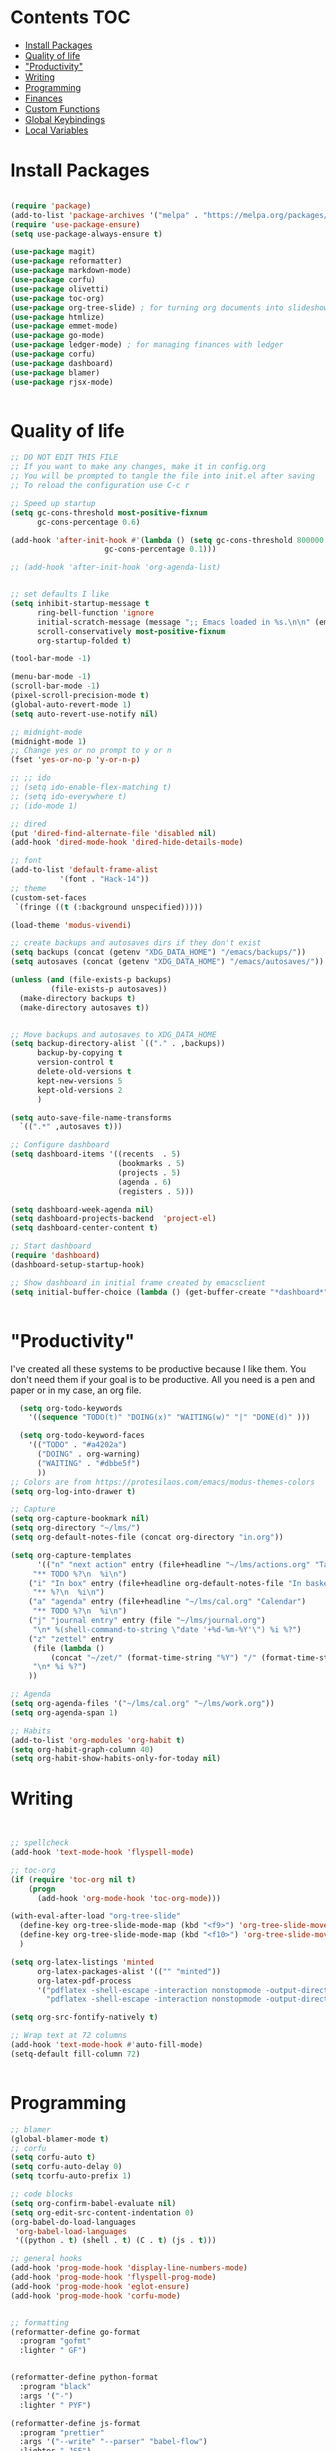 #+PROPERTY: header-args :tangle init.el
* Lawrence Logoh's emacs config                                   :noexport:
* Contents                                                              :TOC:
- [[#install-packages][Install Packages]]
- [[#quality-of-life][Quality of life]]
- [[#productivity]["Productivity"]]
- [[#writing][Writing]]
- [[#programming][Programming]]
- [[#finances][Finances]]
- [[#custom-functions][Custom Functions]]
- [[#global-keybindings][Global Keybindings]]
- [[#local-variables][Local Variables]]

* Install Packages
#+begin_src emacs-lisp

(require 'package)
(add-to-list 'package-archives '("melpa" . "https://melpa.org/packages/"))
(require 'use-package-ensure)
(setq use-package-always-ensure t)

(use-package magit)
(use-package reformatter)
(use-package markdown-mode)
(use-package corfu)
(use-package olivetti)
(use-package toc-org)
(use-package org-tree-slide) ; for turning org documents into slideshows
(use-package htmlize)
(use-package emmet-mode)
(use-package go-mode)
(use-package ledger-mode) ; for managing finances with ledger
(use-package corfu)
(use-package dashboard)
(use-package blamer)
(use-package rjsx-mode)


#+end_src

* Quality of life
#+begin_src emacs-lisp
;; DO NOT EDIT THIS FILE
;; If you want to make any changes, make it in config.org
;; You will be prompted to tangle the file into init.el after saving
;; To reload the configuration use C-c r

;; Speed up startup
(setq gc-cons-threshold most-positive-fixnum
      gc-cons-percentage 0.6)

(add-hook 'after-init-hook #'(lambda () (setq gc-cons-threshold 800000
					 gc-cons-percentage 0.1)))

;; (add-hook 'after-init-hook 'org-agenda-list)


;; set defaults I like
(setq inhibit-startup-message t
      ring-bell-function 'ignore
      initial-scratch-message (message ";; Emacs loaded in %s.\n\n" (emacs-init-time))
      scroll-conservatively most-positive-fixnum
      org-startup-folded t)

(tool-bar-mode -1)

(menu-bar-mode -1)
(scroll-bar-mode -1)
(pixel-scroll-precision-mode t)
(global-auto-revert-mode 1)
(setq auto-revert-use-notify nil)

;; midnight-mode
(midnight-mode 1) 
;; Change yes or no prompt to y or n
(fset 'yes-or-no-p 'y-or-n-p)

;; ;; ido
;; (setq ido-enable-flex-matching t)
;; (setq ido-everywhere t)
;; (ido-mode 1)

;; dired
(put 'dired-find-alternate-file 'disabled nil)
(add-hook 'dired-mode-hook 'dired-hide-details-mode)

;; font
(add-to-list 'default-frame-alist
	       '(font . "Hack-14"))
;; theme
(custom-set-faces
 `(fringe ((t (:background unspecified)))))

(load-theme 'modus-vivendi)

;; create backups and autosaves dirs if they don't exist
(setq backups (concat (getenv "XDG_DATA_HOME") "/emacs/backups/"))
(setq autosaves (concat (getenv "XDG_DATA_HOME") "/emacs/autosaves/"))

(unless (and (file-exists-p backups)
	     (file-exists-p autosaves))
  (make-directory backups t)
  (make-directory autosaves t))


;; Move backups and autosaves to XDG_DATA_HOME
(setq backup-directory-alist `(("." . ,backups))
      backup-by-copying t    
      version-control t      
      delete-old-versions t  
      kept-new-versions 5   
      kept-old-versions 2    
      )

(setq auto-save-file-name-transforms
  `((".*" ,autosaves t)))

;; Configure dashboard
(setq dashboard-items '((recents  . 5)
                        (bookmarks . 5)
                        (projects . 5)
                        (agenda . 6)
                        (registers . 5)))

(setq dashboard-week-agenda nil)
(setq dashboard-projects-backend  'project-el)
(setq dashboard-center-content t)

;; Start dashboard
(require 'dashboard)
(dashboard-setup-startup-hook)

;; Show dashboard in initial frame created by emacsclient
(setq initial-buffer-choice (lambda () (get-buffer-create "*dashboard*")))


#+end_src
* "Productivity"
I've created all these systems to be productive because I like them.
You don't need them if your goal is to be productive.
All you need is a pen and paper or in my case, an org file.
#+begin_src emacs-lisp
  (setq org-todo-keywords
	'((sequence "TODO(t)" "DOING(x)" "WAITING(w)" "|" "DONE(d)" )))

  (setq org-todo-keyword-faces
	'(("TODO" . "#a4202a")
	  ("DOING" . org-warning)
	  ("WAITING" . "#dbbe5f")
	  ))
;; Colors are from https://protesilaos.com/emacs/modus-themes-colors
(setq org-log-into-drawer t)

;; Capture
(setq org-capture-bookmark nil)
(setq org-directory "~/lms/")
(setq org-default-notes-file (concat org-directory "in.org"))

(setq org-capture-templates
      '(("n" "next action" entry (file+headline "~/lms/actions.org" "Tasks")
	 "** TODO %?\n  %i\n")
	("i" "In box" entry (file+headline org-default-notes-file "In basket")
	 "** %?\n  %i\n")
	("a" "agenda" entry (file+headline "~/lms/cal.org" "Calendar")
	 "** TODO %?\n  %i\n")
	("j" "journal entry" entry (file "~/lms/journal.org")
	 "\n* %(shell-command-to-string \"date '+%d-%m-%Y'\") %i %?")	
	("z" "zettel" entry
	 (file (lambda ()
		 (concat "~/zet/" (format-time-string "%Y") "/" (format-time-string "%s") ".org" )))
	 "\n* %i %?")
	))

;; Agenda
(setq org-agenda-files '("~/lms/cal.org" "~/lms/work.org"))
(setq org-agenda-span 1)

;; Habits
(add-to-list 'org-modules 'org-habit t)
(setq org-habit-graph-column 40)
(setq org-habit-show-habits-only-for-today nil)

#+end_src

* Writing
#+begin_src emacs-lisp


;; spellcheck
(add-hook 'text-mode-hook 'flyspell-mode)

;; toc-org
(if (require 'toc-org nil t)
    (progn
      (add-hook 'org-mode-hook 'toc-org-mode)))

(with-eval-after-load "org-tree-slide"
  (define-key org-tree-slide-mode-map (kbd "<f9>") 'org-tree-slide-move-previous-tree)
  (define-key org-tree-slide-mode-map (kbd "<f10>") 'org-tree-slide-move-next-tree)
  )

(setq org-latex-listings 'minted
      org-latex-packages-alist '(("" "minted"))
      org-latex-pdf-process
      '("pdflatex -shell-escape -interaction nonstopmode -output-directory %o %f"
        "pdflatex -shell-escape -interaction nonstopmode -output-directory %o %f"))

(setq org-src-fontify-natively t)

;; Wrap text at 72 columns
(add-hook 'text-mode-hook #'auto-fill-mode)
(setq-default fill-column 72)


#+end_src

* Programming
#+begin_src emacs-lisp
;; blamer
(global-blamer-mode t)
;; corfu
(setq corfu-auto t)
(setq corfu-auto-delay 0)
(setq tcorfu-auto-prefix 1)

;; code blocks
(setq org-confirm-babel-evaluate nil)
(setq org-edit-src-content-indentation 0)
(org-babel-do-load-languages
 'org-babel-load-languages
 '((python . t) (shell . t) (C . t) (js . t)))

;; general hooks
(add-hook 'prog-mode-hook 'display-line-numbers-mode)
(add-hook 'prog-mode-hook 'flyspell-prog-mode)
(add-hook 'prog-mode-hook 'eglot-ensure)
(add-hook 'prog-mode-hook 'corfu-mode)


;; formatting
(reformatter-define go-format
  :program "gofmt"
  :lighter " GF")


(reformatter-define python-format
  :program "black"
  :args '("-")
  :lighter " PYF")

(reformatter-define js-format
  :program "prettier"
  :args '("--write" "--parser" "babel-flow")
  :lighter " JSF")

;; format hooks
(defvar my-format-modes '("go" "python" "js"))

(dolist (mode my-format-modes)
  (add-hook (intern (concat mode "-mode-hook"))
            (intern (concat mode "-format-on-save-mode"))))
#+end_src

* Finances
#+begin_src emacs-lisp
(setq ledger-reconcile-default-commodity "GHS")
#+end_src
* Custom Functions
#+begin_src elisp
(defun config-reload ()
      (interactive)
      (load-file user-init-file)
      ) 
#+end_src

* Global Keybindings
#+begin_src emacs-lisp
(global-set-key (kbd "C-c c") 'org-capture)
(global-set-key (kbd "C-c t") 'ansi-term)
(global-set-key (kbd "C-c r") 'config-reload)
(global-set-key (kbd "M-<f2>") 'modus-themes-toggle) ; toggle light and dark modus themes
(global-set-key (kbd "C-z") 'replace-string)
(global-set-key (kbd "C-x g") 'magit-status)
(global-set-key (kbd "C-c a") 'org-agenda)
(global-set-key (kbd "<f8>") 'org-tree-slide-mode)

#+end_src

* Local Variables
This is what asks if you want to tangle.
You may need to enter =y= when you first open this file to mark them as
safe.

;; Local Variables: 
;; eval: (add-hook 'after-save-hook (lambda ()(if (y-or-n-p "Tangle?")(org-babel-tangle))) nil t) 
;; End:

The code below marks them as safe in the future.

#+begin_src emacs-lisp
(add-to-list 'safe-local-variable-values '(eval add-hook 'after-save-hook
	   (lambda nil
	     (if
		 (y-or-n-p "Tangle?")
		 (org-babel-tangle)))
	   nil t))
#+end_src
